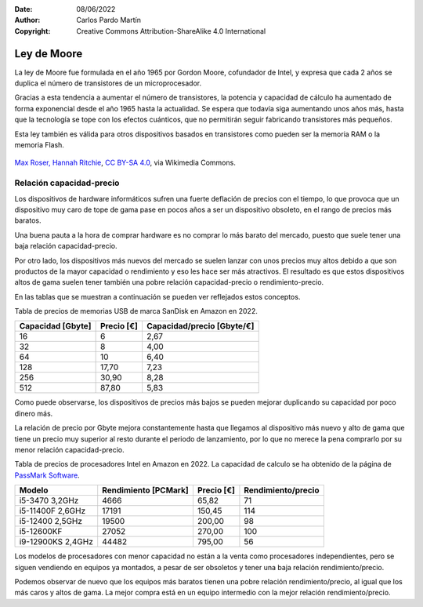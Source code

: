 ﻿:Date: 08/06/2022
:Author: Carlos Pardo Martín
:Copyright: Creative Commons Attribution-ShareAlike 4.0 International


.. informatica-hardware-ley-moore:

Ley de Moore
============

La ley de Moore fue formulada en el año 1965 por Gordon Moore,
cofundador de Intel, y expresa que cada 2 años se duplica el número
de transistores de un microprocesador.

Gracias a esta tendencia a aumentar el número de transistores, la
potencia y capacidad de cálculo ha aumentado de forma exponencial
desde el año 1965 hasta la actualidad. Se espera que todavía siga
aumentando unos años más, hasta que la tecnología se tope con los
efectos cuánticos, que no permitirán seguir fabricando transistores
más pequeños.

Esta ley también es válida para otros dispositivos basados en
transistores como pueden ser la memoria RAM o la memoria Flash.


.. figure:: informatica/_images/informatica-moore-law.png
   :align: center
   :width: 340px

   `Max Roser, Hannah Ritchie <https://commons.wikimedia.org/wiki/File:Moore%27s_Law_Transistor_Count_1970-2020.png>`__,
   `CC BY-SA 4.0 <https://creativecommons.org/licenses/by-sa/4.0/deed.en>`__,
   via Wikimedia Commons.


Relación capacidad-precio
-------------------------
Los dispositivos de hardware informáticos sufren una fuerte deflación de
precios con el tiempo, lo que provoca que un dispositivo muy caro de tope
de gama pase en pocos años a ser un dispositivo obsoleto, en el rango
de precios más baratos.

Una buena pauta a la hora de comprar hardware es no comprar lo más
barato del mercado, puesto que suele tener una baja relación
capacidad-precio.

Por otro lado, los dispositivos más nuevos del mercado se suelen lanzar
con unos precios muy altos debido a que son productos de la mayor capacidad
o rendimiento y eso les hace ser más atractivos.
El resultado es que estos dispositivos altos de gama suelen tener también
una pobre relación capacidad-precio o rendimiento-precio.

En las tablas que se muestran a continuación se pueden ver reflejados
estos conceptos.

Tabla de precios de memorias USB de marca SanDisk en Amazon en 2022.

.. list-table::
   :widths: auto
   :header-rows: 1

   * - Capacidad [Gbyte]
     - Precio [€]
     - Capacidad/precio [Gbyte/€]
   * - 16
     - 6
     - 2,67
   * - 32
     - 8
     - 4,00
   * - 64
     - 10
     - 6,40
   * - 128
     - 17,70
     - 7,23
   * - 256
     - 30,90
     - 8,28
   * - 512
     - 87,80
     - 5,83

Como puede observarse, los dispositivos de precios más bajos se pueden
mejorar duplicando su capacidad por poco dinero más.

La relación de precio por Gbyte mejora constantemente hasta que llegamos
al dispositivo más nuevo y alto de gama que tiene un precio muy superior
al resto durante el periodo de lanzamiento, por lo que no merece la
pena comprarlo por su menor relación capacidad-precio.

Tabla de precios de procesadores Intel en Amazon en 2022.
La capacidad de calculo se ha obtenido de la página
de `PassMark Software <https://www.cpubenchmark.net>`__.

.. list-table::
   :widths: auto
   :header-rows: 1

   * - Modelo
     - Rendimiento [PCMark]
     - Precio [€]
     - Rendimiento/precio
   * - i5-3470 3,2GHz
     - 4666
     - 65,82
     - 71
   * - i5-11400F 2,6GHz
     - 17191
     - 150,45
     - 114
   * - i5-12400 2,5GHz
     - 19500
     - 200,00
     - 98
   * - i5-12600KF
     - 27052
     - 270,00
     - 100
   * - i9-12900KS 2,4GHz
     - 44482
     - 795,00
     - 56

Los modelos de procesadores con menor capacidad no están a la venta como
procesadores independientes, pero se siguen vendiendo en equipos ya
montados, a pesar de ser obsoletos y tener una baja relación
rendimiento/precio.

Podemos observar de nuevo que los equipos más baratos tienen una pobre
relación rendimiento/precio, al igual que los más caros y altos de gama.
La mejor compra está en un equipo intermedio con la mejor relación
rendimiento/precio.